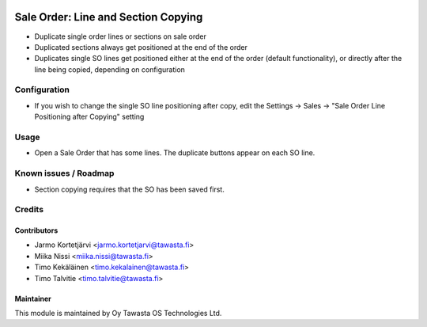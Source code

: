 .. image:: https://img.shields.io/badge/licence-AGPL--3-blue.svg
        :target: http://www.gnu.org/licenses/agpl-3.0-standalone.html
        :alt: License: AGPL-3

====================================
Sale Order: Line and Section Copying
====================================

* Duplicate single order lines or sections on sale order
* Duplicated sections always get positioned at the end of the order
* Duplicates single SO lines get positioned either at the end of the order (default
  functionality), or directly after the line being copied, depending on configuration

Configuration
=============
* If you wish to change the single SO line positioning after copy, edit the Settings -> Sales -> "Sale Order Line Positioning after Copying" setting

Usage
=====
* Open a Sale Order that has some lines. The duplicate buttons appear on each SO line.

Known issues / Roadmap
======================
* Section copying requires that the SO has been saved first.

Credits
=======

Contributors
------------

* Jarmo Kortetjärvi <jarmo.kortetjarvi@tawasta.fi>
* Miika Nissi <miika.nissi@tawasta.fi>
* Timo Kekäläinen <timo.kekalainen@tawasta.fi>
* Timo Talvitie <timo.talvitie@tawasta.fi>

Maintainer
----------

.. image:: http://tawasta.fi/templates/tawastrap/images/logo.png
        :alt: Oy Tawasta OS Technologies Ltd.
        :target: http://tawasta.fi/

This module is maintained by Oy Tawasta OS Technologies Ltd.
